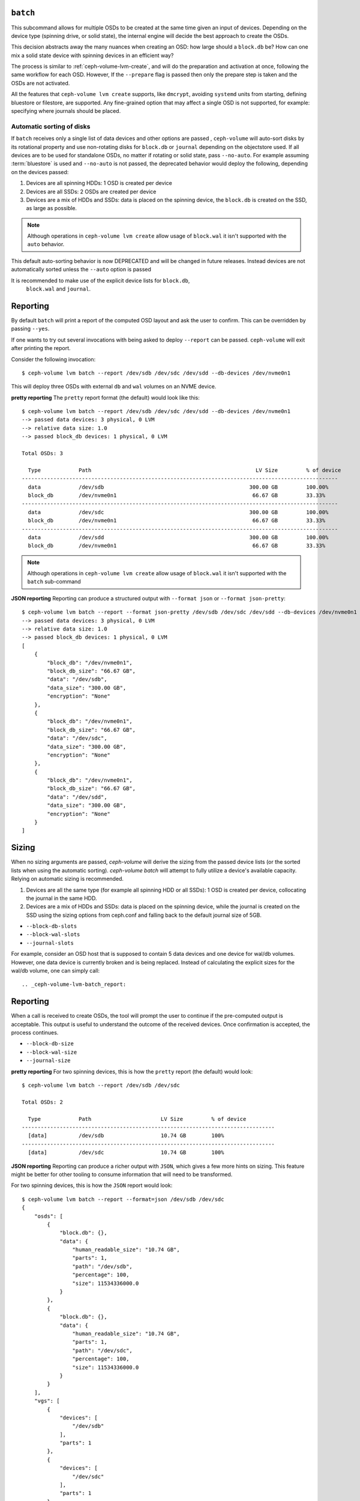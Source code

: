 .. _ceph-volume-lvm-batch:

``batch``
===========
This subcommand allows for multiple OSDs to be created at the same time given
an input of devices. Depending on the device type (spinning drive, or solid
state), the internal engine will decide the best approach to create the OSDs.

This decision abstracts away the many nuances when creating an OSD: how large
should a ``block.db`` be? How can one mix a solid state device with spinning
devices in an efficient way?

The process is similar to :ref:`ceph-volume-lvm-create`, and will do the
preparation and activation at once, following the same workflow for each OSD.
However, If the ``--prepare`` flag is passed then only the prepare step is taken
and the OSDs are not activated.

All the features that ``ceph-volume lvm create`` supports, like ``dmcrypt``,
avoiding ``systemd`` units from starting, defining bluestore or filestore,
are supported. Any fine-grained option that may affect a single OSD is not
supported, for example: specifying where journals should be placed.




Automatic sorting of disks
--------------------------
If ``batch`` receives only a single list of data devices and other options are
passed , ``ceph-volume`` will auto-sort disks by its rotational
property and use non-rotating disks for ``block.db`` or ``journal`` depending
on the objectstore used. If all devices are to be used for standalone OSDs,
no matter if rotating or solid state, pass ``--no-auto``.
For example assuming :term:`bluestore` is used and ``--no-auto`` is not passed,
the deprecated behavior would deploy the following, depending on the devices
passed:

#. Devices are all spinning HDDs: 1 OSD is created per device
#. Devices are all SSDs: 2 OSDs are created per device
#. Devices are a mix of HDDs and SSDs: data is placed on the spinning device,
   the ``block.db`` is created on the SSD, as large as possible.

.. note:: Although operations in ``ceph-volume lvm create`` allow usage of
          ``block.wal`` it isn't supported with the ``auto`` behavior.

This default auto-sorting behavior is now DEPRECATED and will be changed in future releases.
Instead devices are not automatically sorted unless the ``--auto`` option is passed

It is recommended to make use of the explicit device lists for ``block.db``,
   ``block.wal`` and ``journal``.

.. _ceph-volume-lvm-batch_bluestore:

Reporting
=========
By default ``batch`` will print a report of the computed OSD layout and ask the
user to confirm. This can be overridden by passing ``--yes``.

If one wants to try out several invocations with being asked to deploy
``--report`` can be passed. ``ceph-volume`` will exit after printing the report.

Consider the following invocation::

    $ ceph-volume lvm batch --report /dev/sdb /dev/sdc /dev/sdd --db-devices /dev/nvme0n1

This will deploy three OSDs with external ``db`` and ``wal`` volumes on
an NVME device.

**pretty reporting**
The ``pretty`` report format (the default) would
look like this::

    $ ceph-volume lvm batch --report /dev/sdb /dev/sdc /dev/sdd --db-devices /dev/nvme0n1
    --> passed data devices: 3 physical, 0 LVM
    --> relative data size: 1.0
    --> passed block_db devices: 1 physical, 0 LVM

    Total OSDs: 3

      Type            Path                                                    LV Size         % of device
    ----------------------------------------------------------------------------------------------------
      data            /dev/sdb                                              300.00 GB         100.00%
      block_db        /dev/nvme0n1                                           66.67 GB         33.33%
    ----------------------------------------------------------------------------------------------------
      data            /dev/sdc                                              300.00 GB         100.00%
      block_db        /dev/nvme0n1                                           66.67 GB         33.33%
    ----------------------------------------------------------------------------------------------------
      data            /dev/sdd                                              300.00 GB         100.00%
      block_db        /dev/nvme0n1                                           66.67 GB         33.33%


.. note:: Although operations in ``ceph-volume lvm create`` allow usage of
          ``block.wal`` it isn't supported with the ``batch`` sub-command



**JSON reporting**
Reporting can produce a structured output with ``--format json`` or
``--format json-pretty``::

    $ ceph-volume lvm batch --report --format json-pretty /dev/sdb /dev/sdc /dev/sdd --db-devices /dev/nvme0n1
    --> passed data devices: 3 physical, 0 LVM
    --> relative data size: 1.0
    --> passed block_db devices: 1 physical, 0 LVM
    [
        {
            "block_db": "/dev/nvme0n1",
            "block_db_size": "66.67 GB",
            "data": "/dev/sdb",
            "data_size": "300.00 GB",
            "encryption": "None"
        },
        {
            "block_db": "/dev/nvme0n1",
            "block_db_size": "66.67 GB",
            "data": "/dev/sdc",
            "data_size": "300.00 GB",
            "encryption": "None"
        },
        {
            "block_db": "/dev/nvme0n1",
            "block_db_size": "66.67 GB",
            "data": "/dev/sdd",
            "data_size": "300.00 GB",
            "encryption": "None"
        }
    ]

Sizing
======
When no sizing arguments are passed, `ceph-volume` will derive the sizing from
the passed device lists (or the sorted lists when using the automatic sorting).
`ceph-volume batch` will attempt to fully utilize a device's available capacity.
Relying on automatic sizing is recommended.

#. Devices are all the same type (for example all spinning HDD or all SSDs):
   1 OSD is created per device, collocating the journal in the same HDD.
#. Devices are a mix of HDDs and SSDs: data is placed on the spinning device,
   while the journal is created on the SSD using the sizing options from
   ceph.conf and falling back to the default journal size of 5GB.


* ``--block-db-slots``
* ``--block-wal-slots``
* ``--journal-slots``

For example, consider an OSD host that is supposed to contain 5 data devices and
one device for wal/db volumes. However, one data device is currently broken and
is being replaced. Instead of calculating the explicit sizes for the wal/db
volume, one can simply call::

.. _ceph-volume-lvm-batch_report:

Reporting
=========
When a call is received to create OSDs, the tool will prompt the user to
continue if the pre-computed output is acceptable. This output is useful to
understand the outcome of the received devices. Once confirmation is accepted,
the process continues.

* ``--block-db-size``
* ``--block-wal-size``
* ``--journal-size``

**pretty reporting**
For two spinning devices, this is how the ``pretty`` report (the default) would
look::

    $ ceph-volume lvm batch --report /dev/sdb /dev/sdc

    Total OSDs: 2

      Type            Path                      LV Size         % of device
    --------------------------------------------------------------------------------
      [data]          /dev/sdb                  10.74 GB        100%
    --------------------------------------------------------------------------------
      [data]          /dev/sdc                  10.74 GB        100%



**JSON reporting**
Reporting can produce a richer output with ``JSON``, which gives a few more
hints on sizing. This feature might be better for other tooling to consume
information that will need to be transformed.

For two spinning devices, this is how the ``JSON`` report would look::

    $ ceph-volume lvm batch --report --format=json /dev/sdb /dev/sdc
    {
        "osds": [
            {
                "block.db": {},
                "data": {
                    "human_readable_size": "10.74 GB",
                    "parts": 1,
                    "path": "/dev/sdb",
                    "percentage": 100,
                    "size": 11534336000.0
                }
            },
            {
                "block.db": {},
                "data": {
                    "human_readable_size": "10.74 GB",
                    "parts": 1,
                    "path": "/dev/sdc",
                    "percentage": 100,
                    "size": 11534336000.0
                }
            }
        ],
        "vgs": [
            {
                "devices": [
                    "/dev/sdb"
                ],
                "parts": 1
            },
            {
                "devices": [
                    "/dev/sdc"
                ],
                "parts": 1
            }
        ]
    }
